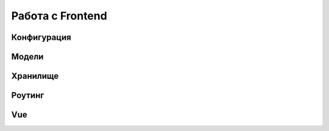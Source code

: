 Работа с Frontend
=================

Конфигурация
------------

Модели
------

Хранилище
---------

Роутинг
-------

Vue
---